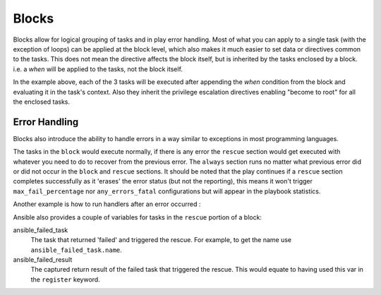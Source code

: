 Blocks
======

Blocks allow for logical grouping of tasks and in play error handling. Most of what you can apply to a single task (with the exception of loops) can be applied at the block level, which also makes it much easier to set data or directives common to the tasks. This does not mean the directive affects the block itself, but is inherited by the tasks enclosed by a block. i.e. a `when` will be applied to the tasks, not the block itself.


.. code-block:: YAML
 :emphasize-lines: 3
 :caption: Block example


  tasks:
    - name: Install Apache
      block:
        - yum:
            name: "{{ item }}"
            state: installed
          with_items:
            - httpd
            - memcached
        - template:
            src: templates/src.j2
            dest: /etc/foo.conf
        - service:
            name: bar
            state: started
            enabled: True
      when: ansible_distribution == 'CentOS'
      become: true
      become_user: root

In the example above, each of the 3 tasks will be executed after appending the `when` condition from the block
and evaluating it in the task's context. Also they inherit the privilege escalation directives enabling "become to root"
for all the enclosed tasks.

.. versionadded:: 2.3

    The ``name:`` keyword for ``block:`` was added in Ansible 2.3.

.. _block_error_handling:

Error Handling
``````````````

Blocks also introduce the ability to handle errors in a way similar to exceptions in most programming languages.

.. code-block:: YAML
 :emphasize-lines: 3,9,15
 :caption: Block error handling example


  tasks:
  - name: Attempt and graceful roll back demo
    block:
      - debug:
          msg: 'I execute normally'
      - command: /bin/false
      - debug:
          msg: 'I never execute, due to the above task failing'
    rescue:
      - debug:
          msg: 'I caught an error'
      - command: /bin/false
      - debug:
          msg: 'I also never execute :-('
    always:
      - debug:
          msg: "This always executes"

The tasks in the ``block`` would execute normally, if there is any error the ``rescue`` section would get executed
with whatever you need to do to recover from the previous error. The ``always`` section runs no matter what previous
error did or did not occur in the ``block`` and ``rescue`` sections. It should be noted that the play continues if a
``rescue`` section completes successfully as it 'erases' the error status (but not the reporting), this means it won't trigger ``max_fail_percentage`` nor ``any_errors_fatal`` configurations but will appear in the playbook statistics.


Another example is how to run handlers after an error occurred :

.. code-block:: YAML
 :emphasize-lines: 6,10
 :caption: Block run handlers in error handling


  tasks:
    - name: Attempt and graceful roll back demo
      block:
        - debug:
            msg: 'I execute normally'
          notify: run me even after an error
        - command: /bin/false
      rescue:
        - name: make sure all handlers run
          meta: flush_handlers
  handlers:
     - name: run me even after an error
       debug:
         msg: 'This handler runs even on error'


.. versionadded:: 2.1

Ansible also provides a couple of variables for tasks in the ``rescue`` portion of a block:

ansible_failed_task
    The task that returned 'failed' and triggered the rescue. For example, to get the name use ``ansible_failed_task.name``.

ansible_failed_result
    The captured return result of the failed task that triggered the rescue. This would equate to having used this var in the ``register`` keyword.

.. seealso::

   :doc:`playbooks`
       An introduction to playbooks
   :doc:`playbooks_reuse_roles`
       Playbook organization by roles
   `User Mailing List <https://groups.google.com/group/ansible-devel>`_
       Have a question?  Stop by the google group!
   `irc.freenode.net <http://irc.freenode.net>`_
       #ansible IRC chat channel



